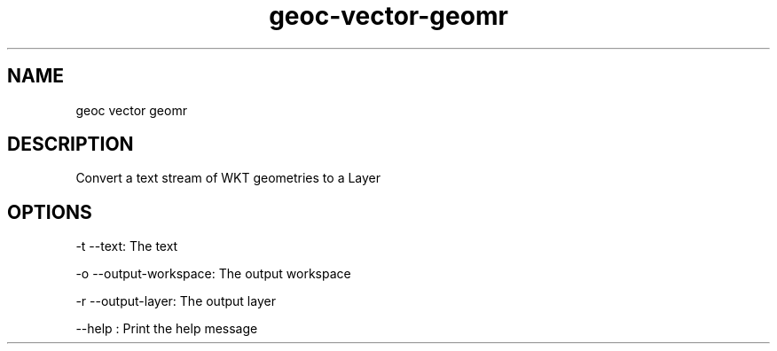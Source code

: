 .TH "geoc-vector-geomr" "1" "5 May 2013" "version 0.1"
.SH NAME
geoc vector geomr
.SH DESCRIPTION
Convert a text stream of WKT geometries to a Layer
.SH OPTIONS
-t --text: The text
.PP
-o --output-workspace: The output workspace
.PP
-r --output-layer: The output layer
.PP
--help : Print the help message
.PP
